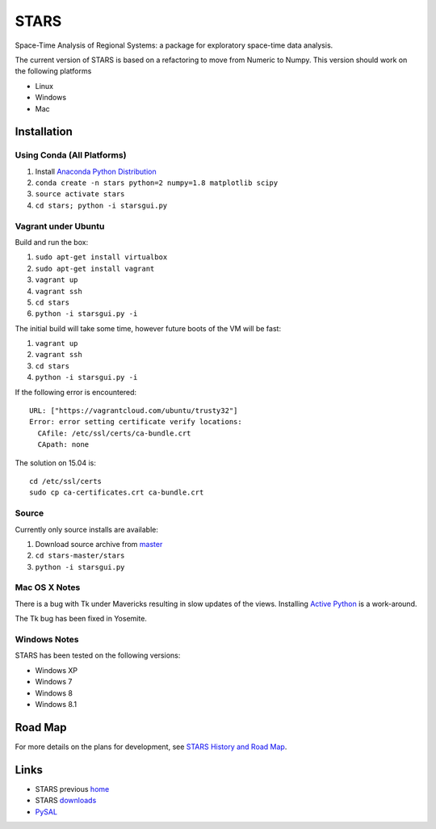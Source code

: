 #####
STARS
#####

Space-Time Analysis of Regional Systems: a package for exploratory space-time
data analysis.

.. image:: web/linkWin.png 
   :width: 800
   :height: 400

The current version of STARS is based on a refactoring to move from Numeric
to Numpy. This version should work on the following platforms

- Linux
- Windows
- Mac 

Installation
============

Using Conda (All Platforms)
---------------------------

1. Install `Anaconda Python Distribution
   <https://www.continuum.io/downloads>`_
2. ``conda create -n stars python=2 numpy=1.8 matplotlib scipy``
3. ``source activate stars``
4. ``cd stars; python -i starsgui.py``

Vagrant under Ubuntu
--------------------

Build and run the box:

1. ``sudo apt-get install virtualbox``
2. ``sudo apt-get install vagrant``
3. ``vagrant up``
4. ``vagrant ssh``
5. ``cd stars``
6. ``python -i starsgui.py -i``

The initial build will take some time, however future boots of the VM
will be fast:

1. ``vagrant up``
2. ``vagrant ssh``
3. ``cd stars``
4. ``python -i starsgui.py -i``


If the following error is encountered::

        URL: ["https://vagrantcloud.com/ubuntu/trusty32"]
        Error: error setting certificate verify locations:
          CAfile: /etc/ssl/certs/ca-bundle.crt
          CApath: none

The solution on 15.04 is::

        cd /etc/ssl/certs
        sudo cp ca-certificates.crt ca-bundle.crt


Source
------

Currently only source installs are available:

1. Download source archive from master_
2. ``cd stars-master/stars``
3. ``python -i starsgui.py``

Mac OS X Notes
--------------

There is a bug with Tk under Mavericks resulting in slow updates of the views.
Installing `Active Python <http://www.activestate.com/activepython>`_ is a work-around.

The Tk bug has been fixed in Yosemite. 

Windows Notes
-------------

STARS has been tested on the following versions:

- Windows XP
- Windows 7
- Windows 8
- Windows 8.1

Road Map
========

For more details on the plans for development, see
`STARS History and Road Map <https://github.com/sjsrey/stars/blob/master/docs/history.rst>`_.

Links
=====

* STARS previous home_ 
* STARS downloads_
* PySAL_ 


.. _master: https://github.com/sjsrey/stars/archive/master.zip
.. _home: http://regionalanalysislab.org
.. _downloads: http://regionalanalysislab.org/?n=Download
.. _PySAL: http://pysal.org
